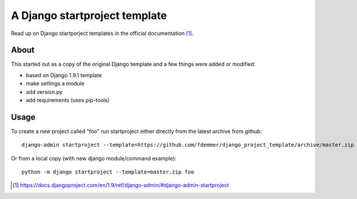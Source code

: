 A Django startproject template
==============================

Read up on Django startporject templates in the official documentation [1]_.


About
-----

This started out as a copy of the original Django template and a few things 
were added or modified:

- based on Django 1.9.1 template
- make settings a module
- add version.py
- add requirements (uses pip-tools)


Usage
-----

To create a new project called "foo" run startproject either directly from
the latest archive from github::

    django-admin startproject --template=https://github.com/fdemmer/django_project_template/archive/master.zip foo

Or from a local copy (with new django module/command example)::

    python -m django startproject --template=master.zip foo


.. [1] https://docs.djangoproject.com/en/1.9/ref/django-admin/#django-admin-startproject
